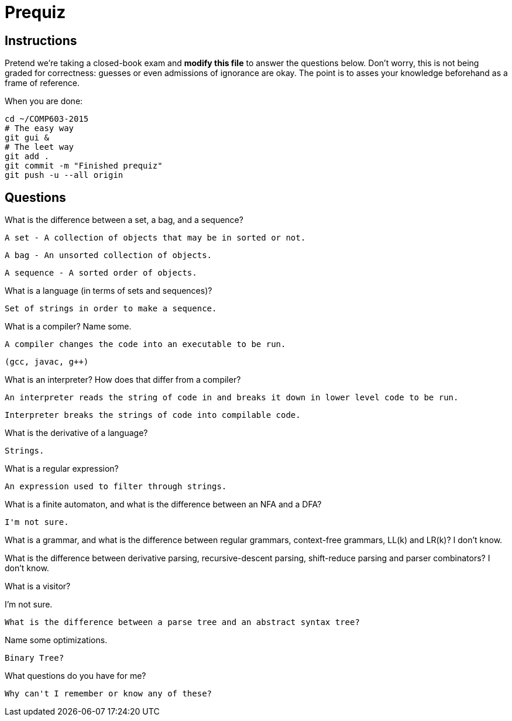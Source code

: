 = Prequiz

== Instructions

Pretend we're taking a closed-book exam and *modify this file* to answer the questions below.
Don't worry, this is not being graded for correctness: guesses or even admissions of ignorance are okay.
The point is to asses your knowledge beforehand as a frame of reference.

When you are done:

----
cd ~/COMP603-2015
# The easy way
git gui &
# The leet way
git add .
git commit -m "Finished prequiz"
git push -u --all origin
----

== Questions

What is the difference between a set, a bag, and a sequence?
	
	A set - A collection of objects that may be in sorted or not.

	A bag - An unsorted collection of objects.

	A sequence - A sorted order of objects.


What is a language (in terms of sets and sequences)?

	Set of strings in order to make a sequence.


What is a compiler? Name some.
	
	A compiler changes the code into an executable to be run.
	
	(gcc, javac, g++)

What is an interpreter? How does that differ from a compiler?
	
	An interpreter reads the string of code in and breaks it down in lower level code to be run.
	
	Interpreter breaks the strings of code into compilable code.
	

What is the derivative of a language?
	
	Strings.

What is a regular expression?
	
	An expression used to filter through strings.

What is a finite automaton, and what is the difference between an NFA and a DFA?
	
	I'm not sure.

What is a grammar, and what is the difference between regular grammars, context-free grammars, LL(k) and LR(k)?
	I don't know.

What is the difference between derivative parsing, recursive-descent parsing, shift-reduce parsing and parser combinators?
	I don't know.
	
	
What is a visitor?

I'm not sure.

	What is the difference between a parse tree and an abstract syntax tree?

Name some optimizations.

	Binary Tree?

What questions do you have for me?

	Why can't I remember or know any of these?
	